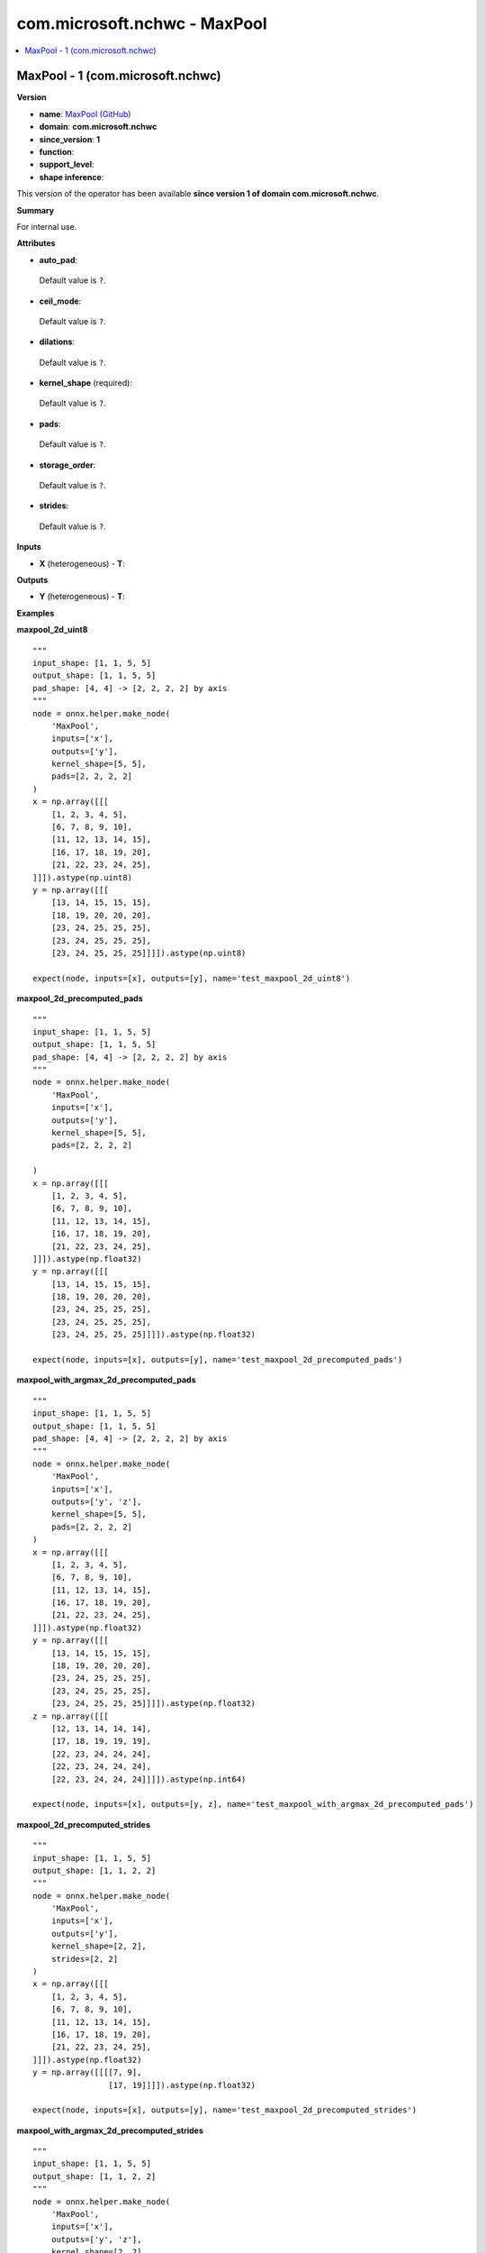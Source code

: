 
.. _l-onnx-doccom.microsoft.nchwc-MaxPool:

=============================
com.microsoft.nchwc - MaxPool
=============================

.. contents::
    :local:


.. _l-onnx-opcom-microsoft-nchwc-maxpool-1:

MaxPool - 1 (com.microsoft.nchwc)
=================================

**Version**

* **name**: `MaxPool (GitHub) <https://github.com/onnx/onnx/blob/main/docs/Operators.md#com.microsoft.nchwc.MaxPool>`_
* **domain**: **com.microsoft.nchwc**
* **since_version**: **1**
* **function**:
* **support_level**:
* **shape inference**:

This version of the operator has been available
**since version 1 of domain com.microsoft.nchwc**.

**Summary**

For internal use.

**Attributes**

* **auto_pad**:
 Default value is ``?``.
* **ceil_mode**:
 Default value is ``?``.
* **dilations**:
 Default value is ``?``.
* **kernel_shape** (required):
 Default value is ``?``.
* **pads**:
 Default value is ``?``.
* **storage_order**:
 Default value is ``?``.
* **strides**:
 Default value is ``?``.

**Inputs**

* **X** (heterogeneous) - **T**:

**Outputs**

* **Y** (heterogeneous) - **T**:

**Examples**

**maxpool_2d_uint8**

::

    """
    input_shape: [1, 1, 5, 5]
    output_shape: [1, 1, 5, 5]
    pad_shape: [4, 4] -> [2, 2, 2, 2] by axis
    """
    node = onnx.helper.make_node(
        'MaxPool',
        inputs=['x'],
        outputs=['y'],
        kernel_shape=[5, 5],
        pads=[2, 2, 2, 2]
    )
    x = np.array([[[
        [1, 2, 3, 4, 5],
        [6, 7, 8, 9, 10],
        [11, 12, 13, 14, 15],
        [16, 17, 18, 19, 20],
        [21, 22, 23, 24, 25],
    ]]]).astype(np.uint8)
    y = np.array([[[
        [13, 14, 15, 15, 15],
        [18, 19, 20, 20, 20],
        [23, 24, 25, 25, 25],
        [23, 24, 25, 25, 25],
        [23, 24, 25, 25, 25]]]]).astype(np.uint8)

    expect(node, inputs=[x], outputs=[y], name='test_maxpool_2d_uint8')

**maxpool_2d_precomputed_pads**

::

    """
    input_shape: [1, 1, 5, 5]
    output_shape: [1, 1, 5, 5]
    pad_shape: [4, 4] -> [2, 2, 2, 2] by axis
    """
    node = onnx.helper.make_node(
        'MaxPool',
        inputs=['x'],
        outputs=['y'],
        kernel_shape=[5, 5],
        pads=[2, 2, 2, 2]

    )
    x = np.array([[[
        [1, 2, 3, 4, 5],
        [6, 7, 8, 9, 10],
        [11, 12, 13, 14, 15],
        [16, 17, 18, 19, 20],
        [21, 22, 23, 24, 25],
    ]]]).astype(np.float32)
    y = np.array([[[
        [13, 14, 15, 15, 15],
        [18, 19, 20, 20, 20],
        [23, 24, 25, 25, 25],
        [23, 24, 25, 25, 25],
        [23, 24, 25, 25, 25]]]]).astype(np.float32)

    expect(node, inputs=[x], outputs=[y], name='test_maxpool_2d_precomputed_pads')

**maxpool_with_argmax_2d_precomputed_pads**

::

    """
    input_shape: [1, 1, 5, 5]
    output_shape: [1, 1, 5, 5]
    pad_shape: [4, 4] -> [2, 2, 2, 2] by axis
    """
    node = onnx.helper.make_node(
        'MaxPool',
        inputs=['x'],
        outputs=['y', 'z'],
        kernel_shape=[5, 5],
        pads=[2, 2, 2, 2]
    )
    x = np.array([[[
        [1, 2, 3, 4, 5],
        [6, 7, 8, 9, 10],
        [11, 12, 13, 14, 15],
        [16, 17, 18, 19, 20],
        [21, 22, 23, 24, 25],
    ]]]).astype(np.float32)
    y = np.array([[[
        [13, 14, 15, 15, 15],
        [18, 19, 20, 20, 20],
        [23, 24, 25, 25, 25],
        [23, 24, 25, 25, 25],
        [23, 24, 25, 25, 25]]]]).astype(np.float32)
    z = np.array([[[
        [12, 13, 14, 14, 14],
        [17, 18, 19, 19, 19],
        [22, 23, 24, 24, 24],
        [22, 23, 24, 24, 24],
        [22, 23, 24, 24, 24]]]]).astype(np.int64)

    expect(node, inputs=[x], outputs=[y, z], name='test_maxpool_with_argmax_2d_precomputed_pads')

**maxpool_2d_precomputed_strides**

::

    """
    input_shape: [1, 1, 5, 5]
    output_shape: [1, 1, 2, 2]
    """
    node = onnx.helper.make_node(
        'MaxPool',
        inputs=['x'],
        outputs=['y'],
        kernel_shape=[2, 2],
        strides=[2, 2]
    )
    x = np.array([[[
        [1, 2, 3, 4, 5],
        [6, 7, 8, 9, 10],
        [11, 12, 13, 14, 15],
        [16, 17, 18, 19, 20],
        [21, 22, 23, 24, 25],
    ]]]).astype(np.float32)
    y = np.array([[[[7, 9],
                    [17, 19]]]]).astype(np.float32)

    expect(node, inputs=[x], outputs=[y], name='test_maxpool_2d_precomputed_strides')

**maxpool_with_argmax_2d_precomputed_strides**

::

    """
    input_shape: [1, 1, 5, 5]
    output_shape: [1, 1, 2, 2]
    """
    node = onnx.helper.make_node(
        'MaxPool',
        inputs=['x'],
        outputs=['y', 'z'],
        kernel_shape=[2, 2],
        strides=[2, 2],
        storage_order=1
    )
    x = np.array([[[
        [1, 2, 3, 4, 5],
        [6, 7, 8, 9, 10],
        [11, 12, 13, 14, 15],
        [16, 17, 18, 19, 20],
        [21, 22, 23, 24, 25],
    ]]]).astype(np.float32)
    y = np.array([[[[7, 9],
                    [17, 19]]]]).astype(np.float32)
    z = np.array([[[[6, 16],
                    [8, 18]]]]).astype(np.int64)

    expect(node, inputs=[x], outputs=[y, z], name='test_maxpool_with_argmax_2d_precomputed_strides')

**maxpool_2d_precomputed_same_upper**

::

    """
    input_shape: [1, 1, 5, 5]
    output_shape: [1, 1, 3, 3]
    pad_shape: [2, 2] -> [1, 1, 1, 1] by axis
    """
    node = onnx.helper.make_node(
        'MaxPool',
        inputs=['x'],
        outputs=['y'],
        kernel_shape=[3, 3],
        strides=[2, 2],
        auto_pad='SAME_UPPER'
    )
    x = np.array([[[
        [1, 2, 3, 4, 5],
        [6, 7, 8, 9, 10],
        [11, 12, 13, 14, 15],
        [16, 17, 18, 19, 20],
        [21, 22, 23, 24, 25],
    ]]]).astype(np.float32)
    y = np.array([[[[7, 9, 10],
                    [17, 19, 20],
                    [22, 24, 25]]]]).astype(np.float32)

    expect(node, inputs=[x], outputs=[y], name='test_maxpool_2d_precomputed_same_upper')

**maxpool_1d_default**

::

    """
    input_shape: [1, 3, 32]
    output_shape: [1, 3, 31]
    """
    node = onnx.helper.make_node(
        'MaxPool',
        inputs=['x'],
        outputs=['y'],
        kernel_shape=[2],
    )
    x = np.random.randn(1, 3, 32).astype(np.float32)
    x_shape = np.shape(x)
    kernel_shape = [2]
    strides = [1]
    out_shape = get_output_shape('VALID', x_shape[2:], kernel_shape, strides)
    padded = x
    y = pool(padded, x_shape, kernel_shape, strides, out_shape, [0], 'MAX')

    expect(node, inputs=[x], outputs=[y], name='test_maxpool_1d_default')

**maxpool_2d_default**

::

    """
    input_shape: [1, 3, 32, 32]
    output_shape: [1, 3, 31, 31]
    """
    node = onnx.helper.make_node(
        'MaxPool',
        inputs=['x'],
        outputs=['y'],
        kernel_shape=[2, 2],
    )
    x = np.random.randn(1, 3, 32, 32).astype(np.float32)
    x_shape = np.shape(x)
    kernel_shape = (2, 2)
    strides = (1, 1)
    out_shape = get_output_shape('VALID', x_shape[2:], kernel_shape, strides)
    padded = x
    y = pool(padded, x_shape, kernel_shape, strides, out_shape, (0, 0), 'MAX')

    expect(node, inputs=[x], outputs=[y], name='test_maxpool_2d_default')

**maxpool_3d_default**

::

    """
    input_shape: [1, 3, 32, 32, 32]
    output_shape: [1, 3, 31, 31, 31]
    """
    node = onnx.helper.make_node(
        'MaxPool',
        inputs=['x'],
        outputs=['y'],
        kernel_shape=[2, 2, 2],
    )
    x = np.random.randn(1, 3, 32, 32, 32).astype(np.float32)
    x_shape = np.shape(x)
    kernel_shape = [2, 2, 2]
    strides = [1, 1, 1]
    out_shape = get_output_shape('VALID', x_shape[2:], kernel_shape, strides)
    padded = x
    y = pool(padded, x_shape, kernel_shape, strides, out_shape, [0, 0, 0], 'MAX')

    expect(node, inputs=[x], outputs=[y], name='test_maxpool_3d_default')

**maxpool_2d_same_upper**

::

    """
    input_shape: [1, 3, 32, 32]
    output_shape: [1, 3, 32, 32]
    pad_shape: [1, 1] -> [0, 1, 0, 1] by axis
    """
    node = onnx.helper.make_node(
        'MaxPool',
        inputs=['x'],
        outputs=['y'],
        kernel_shape=[2, 2],
        auto_pad='SAME_UPPER'
    )
    x = np.random.randn(1, 3, 32, 32).astype(np.float32)
    x_shape = np.shape(x)
    kernel_shape = (2, 2)
    strides = (1, 1)
    out_shape = get_output_shape('SAME_UPPER', x_shape[2:], kernel_shape, strides)
    pad_shape = get_pad_shape('SAME_UPPER', x_shape[2:], kernel_shape, strides, out_shape)
    pad_top = pad_shape[0] // 2
    pad_bottom = pad_shape[0] - pad_top
    pad_left = pad_shape[1] // 2
    pad_right = pad_shape[1] - pad_left
    padded = np.pad(x, ((0, 0), (0, 0), (pad_top, pad_bottom), (pad_left, pad_right)), mode='constant',
                    constant_values=np.nan)
    y = pool(padded, x_shape, kernel_shape, strides, out_shape, pad_shape, 'MAX')

    expect(node, inputs=[x], outputs=[y], name='test_maxpool_2d_same_upper')

**maxpool_2d_same_lower**

::

    """
    input_shape: [1, 3, 32, 32]
    output_shape: [1, 3, 32, 32]
    pad_shape: [1, 1] -> [1, 0, 1, 0] by axis
    """
    node = onnx.helper.make_node(
        'MaxPool',
        inputs=['x'],
        outputs=['y'],
        kernel_shape=[2, 2],
        auto_pad='SAME_LOWER'
    )
    x = np.random.randn(1, 3, 32, 32).astype(np.float32)
    x_shape = np.shape(x)
    kernel_shape = (2, 2)
    strides = (1, 1)
    out_shape = get_output_shape('SAME_LOWER', x_shape[2:], kernel_shape, strides)
    pad_shape = get_pad_shape('SAME_LOWER', x_shape[2:], kernel_shape, strides, out_shape)
    pad_bottom = pad_shape[0] // 2
    pad_top = pad_shape[0] - pad_bottom
    pad_right = pad_shape[1] // 2
    pad_left = pad_shape[1] - pad_right
    padded = np.pad(x, ((0, 0), (0, 0), (pad_top, pad_bottom), (pad_left, pad_right)), mode='constant',
                    constant_values=np.nan)
    y = pool(padded, x_shape, kernel_shape, strides, out_shape, pad_shape, 'MAX')

    expect(node, inputs=[x], outputs=[y], name='test_maxpool_2d_same_lower')

**maxpool_2d_pads**

::

    """
    input_shape: [1, 3, 28, 28]
    output_shape: [1, 3, 30, 30]
    pad_shape: [4, 4] -> [2, 2, 2, 2] by axis
    """
    node = onnx.helper.make_node(
        'MaxPool',
        inputs=['x'],
        outputs=['y'],
        kernel_shape=[3, 3],
        pads=[2, 2, 2, 2]
    )
    x = np.random.randn(1, 3, 28, 28).astype(np.float32)
    x_shape = np.shape(x)
    kernel_shape = (3, 3)
    strides = (1, 1)
    pad_bottom = pad_top = pad_right = pad_left = 2
    pad_shape = [pad_top + pad_bottom, pad_left + pad_right]
    out_shape = get_output_shape('VALID', np.add(x_shape[2:], pad_shape), kernel_shape, strides)
    padded = np.pad(x, ((0, 0), (0, 0), (pad_top, pad_bottom), (pad_left, pad_right)), mode='constant',
                    constant_values=np.nan)
    y = pool(padded, x_shape, kernel_shape, strides, out_shape, pad_shape, 'MAX')

    expect(node, inputs=[x], outputs=[y], name='test_maxpool_2d_pads')

**maxpool_2d_strides**

::

    """
    input_shape: [1, 3, 32, 32]
    output_shape: [1, 3, 10, 10]
    """
    node = onnx.helper.make_node(
        'MaxPool',
        inputs=['x'],
        outputs=['y'],
        kernel_shape=[5, 5],
        strides=[3, 3]
    )
    x = np.random.randn(1, 3, 32, 32).astype(np.float32)
    x_shape = np.shape(x)
    kernel_shape = (5, 5)
    strides = (3, 3)
    out_shape = get_output_shape('VALID', x_shape[2:], kernel_shape, strides)
    padded = x
    y = pool(padded, x_shape, kernel_shape, strides, out_shape, (0, 0), 'MAX')

    expect(node, inputs=[x], outputs=[y], name='test_maxpool_2d_strides')

**maxpool_2d_ceil**

::

    """
    input_shape: [1, 1, 4, 4]
    output_shape: [1, 1, 2, 2]
    """
    node = onnx.helper.make_node(
        'MaxPool',
        inputs=['x'],
        outputs=['y'],
        kernel_shape=[3, 3],
        strides=[2, 2],
        ceil_mode=True
    )
    x = np.array([[[
        [1, 2, 3, 4],
        [5, 6, 7, 8],
        [9, 10, 11, 12],
        [13, 14, 15, 16],
    ]]]).astype(np.float32)
    y = np.array([[[
        [11, 12],
        [15, 16]]]]).astype(np.float32)

    expect(node, inputs=[x], outputs=[y], name='test_maxpool_2d_ceil')

**maxpool_2d_dilations**

::

    """
    input_shape: [1, 1, 4, 4]
    output_shape: [1, 1, 2, 2]
    """
    node = onnx.helper.make_node(
        'MaxPool',
        inputs=['x'],
        outputs=['y'],
        kernel_shape=[2, 2],
        strides=[1, 1],
        dilations=[2, 2]
    )
    x = np.array([[[
        [1, 2, 3, 4],
        [5, 6, 7, 8],
        [9, 10, 11, 12],
        [13, 14, 15, 16],
    ]]]).astype(np.float32)
    y = np.array([[[
        [11, 12],
        [15, 16]]]]).astype(np.float32)

    expect(node, inputs=[x], outputs=[y], name='test_maxpool_2d_dilations')
